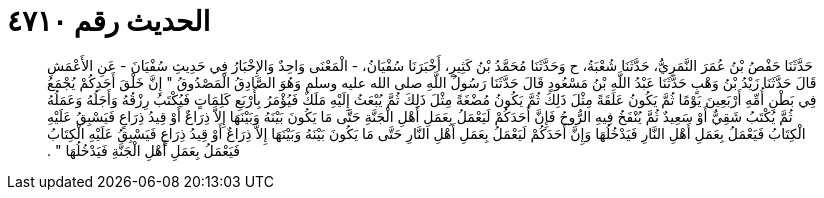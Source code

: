 
= الحديث رقم ٤٧١٠

[quote.hadith]
حَدَّثَنَا حَفْصُ بْنُ عُمَرَ النَّمَرِيُّ، حَدَّثَنَا شُعْبَةُ، ح وَحَدَّثَنَا مُحَمَّدُ بْنُ كَثِيرٍ، أَخْبَرَنَا سُفْيَانُ، - الْمَعْنَى وَاحِدٌ وَالإِخْبَارُ فِي حَدِيثِ سُفْيَانَ - عَنِ الأَعْمَشِ قَالَ حَدَّثَنَا زَيْدُ بْنُ وَهْبٍ حَدَّثَنَا عَبْدُ اللَّهِ بْنُ مَسْعُودٍ قَالَ حَدَّثَنَا رَسُولُ اللَّهِ صلى الله عليه وسلم وَهُوَ الصَّادِقُ الْمَصْدُوقُ ‏"‏ إِنَّ خَلْقَ أَحَدِكُمْ يُجْمَعُ فِي بَطْنِ أُمِّهِ أَرْبَعِينَ يَوْمًا ثُمَّ يَكُونُ عَلَقَةً مِثْلَ ذَلِكَ ثُمَّ يَكُونُ مُضْغَةً مِثْلَ ذَلِكَ ثُمَّ يُبْعَثُ إِلَيْهِ مَلَكٌ فَيُؤْمَرُ بِأَرْبَعِ كَلِمَاتٍ فَيُكْتَبُ رِزْقُهُ وَأَجَلُهُ وَعَمَلُهُ ثُمَّ يُكْتَبُ شَقِيٌّ أَوْ سَعِيدٌ ثُمَّ يُنْفَخُ فِيهِ الرُّوحُ فَإِنَّ أَحَدَكُمْ لَيَعْمَلُ بِعَمَلِ أَهْلِ الْجَنَّةِ حَتَّى مَا يَكُونَ بَيْنَهُ وَبَيْنَهَا إِلاَّ ذِرَاعٌ أَوْ قِيدُ ذِرَاعٍ فَيَسْبِقُ عَلَيْهِ الْكِتَابُ فَيَعْمَلُ بِعَمَلِ أَهْلِ النَّارِ فَيَدْخُلُهَا وَإِنَّ أَحَدَكُمْ لَيَعْمَلُ بِعَمَلِ أَهْلِ النَّارِ حَتَّى مَا يَكُونَ بَيْنَهُ وَبَيْنَهَا إِلاَّ ذِرَاعٌ أَوْ قِيدُ ذِرَاعٍ فَيَسْبِقُ عَلَيْهِ الْكِتَابُ فَيَعْمَلُ بِعَمَلِ أَهْلِ الْجَنَّةِ فَيَدْخُلُهَا ‏"‏ ‏.‏